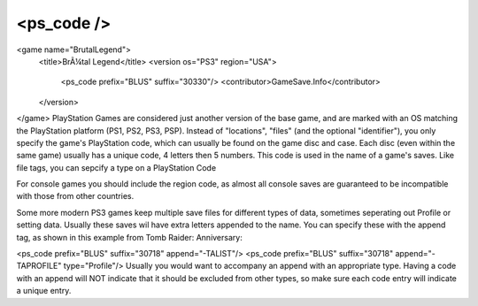 ====
<ps_code />
====

<game name="BrutalLegend">
    <title>BrÃ¼tal Legend</title>
    <version os="PS3" region="USA">
        <ps_code prefix="BLUS" suffix="30330"/>
        <contributor>GameSave.Info</contributor>
    </version>
</game>
PlayStation Games are considered just another version of the base game, and are marked with an OS matching the PlayStation platform (PS1, PS2, PS3, PSP). Instead of "locations", "files" (and the optional "identifier"), you only specify the game's PlayStation code, which can usually be found on the game disc and case. Each disc (even within the same game) usually has a unique code, 4 letters then 5 numbers. This code is used in the name of a game's saves. Like file tags, you can sepcify a type on a PlayStation Code

For console games you should include the region code, as almost all console saves are guaranteed to be incompatible with those from other countries.

Some more modern PS3 games keep multiple save files for different types of data, sometimes seperating out Profile or setting data. Usually these saves wil have extra letters appended to the name. You can specify these with the append tag, as shown in this example from Tomb Raider: Anniversary:

<ps_code prefix="BLUS" suffix="30718" append="-TALIST"/>
<ps_code prefix="BLUS" suffix="30718" append="-TAPROFILE" type="Profile"/>
Usually you would want to accompany an append with an appropriate type. Having a code with an append will NOT indicate that it should be excluded from other types, so make sure each code entry will indicate a unique entry.